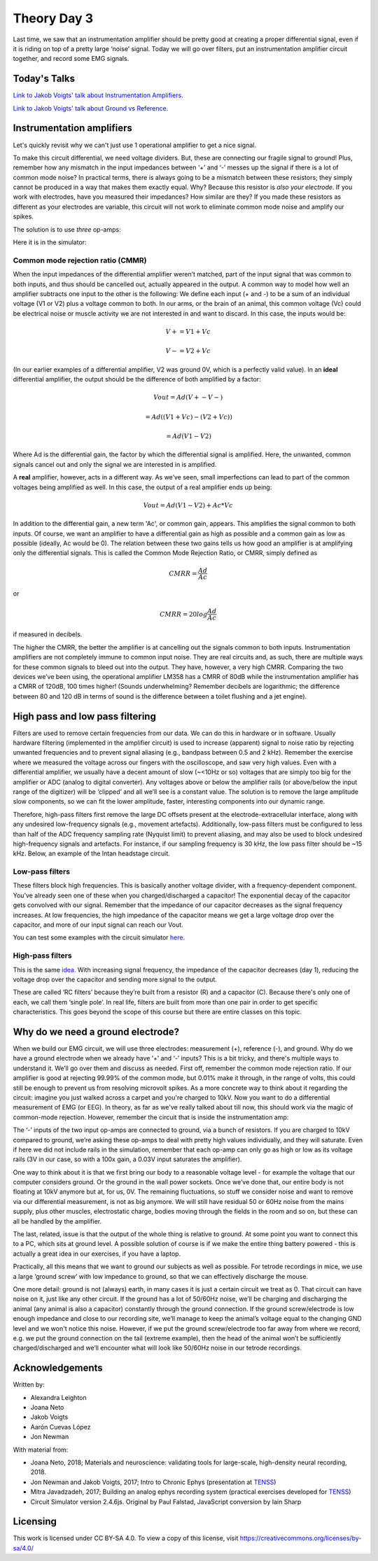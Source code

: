 .. _refTDay3:

.. |Ve| replace:: V\ :sub:`e`\
.. |Ce| replace:: C\ :sub:`e`\
.. |Rm| replace:: R\ :sub:`m`\
.. |Re| replace:: R\ :sub:`e`\
.. |Cs| replace:: C\ :sub:`s`\
.. |Vin| replace:: V\ :sub:`in`\
.. |Vec| replace:: V\ :sub:`ec`\
.. |Vout| replace:: V\ :sub:`out`\

***********************************
Theory Day 3
***********************************

Last time, we saw that an instrumentation amplifier should be pretty good at creating a proper differential signal, even if it is riding on top of a pretty large ‘noise’ signal. Today we will go over filters, put an instrumentation amplifier circuit together, and record some EMG signals.

.. raw:: html

    <div class="col-lg-12 col-md-12 col-sm-12 col-xs-12 d-flex mx-auto" style = "max-width: 100%">
        <div class="card text-center intro-card border-white">
        <img src="../_static/images/EEA/eea_fig-5.png" class="card-img-top">
          <div class="card-body">
          <h5 class="card-title" > Figure 1: The equivalent circuit of the electrode</h5>
          </div>
        </div>
    </div>

Today's Talks
###################################

`Link to Jakob Voigts' talk about Instrumentation Amplifiers. <https://www.youtube.com/watch?v=uPcv0gBjqbA>`_

`Link to Jakob Voigts' talk about Ground vs Reference. <https://www.youtube.com/watch?v=YE2cdXtzlF4>`_

Instrumentation amplifiers
###################################
Let's quickly revisit why we can't just use 1 operational amplifier to get a nice signal.

.. raw:: html

    <div class="d-flex col-lg-12 col-md-12 col-sm-12 col-xs-12 justify-content-center mx-auto" style = "max-width: 100%">
        <div class="card text-center intro-card border-white">
        <img src="../_static/images/EEA/eea_fig-49.png" class="card-img-top">
        <a href="https://tinyurl.com/y4aps4r2 " class="btn btn-light stretched-link">Simulator Link</a>
        </div>
    </div>

To make this circuit differential, we need voltage dividers. But, these are connecting our fragile signal to ground! Plus, remember how any mismatch in the input impedances between ‘+’ and ‘-’ messes up the signal if there is a lot of common mode noise? In practical terms, there is always going to be a mismatch between these resistors; they simply cannot be produced in a way that makes them exactly equal. Why? Because this resistor is *also your electrode*. If you work with electrodes, have you measured their impedances? How similar are they? If you made these resistors as different as your electrodes are variable, this circuit will not work to eliminate common mode noise and amplify our spikes.

The solution is to use *three* op-amps:

.. raw:: html

    <div class="col-lg-12 col-md-12 col-sm-12 col-xs-12 d-flex mx-auto" style = "max-width: 80%">
        <div class="card text-center intro-card border-white">
        <img src="../_static/images/EEA/eea_fig-33.png" class="card-img-top">
        </div>
    </div>

Here it is in the simulator:

.. raw:: html

    <div class="d-flex col-lg-12 col-md-12 col-sm-12 col-xs-12 justify-content-center mx-auto" style = "max-width: 100%">
        <div class="card text-center intro-card border-white">
        <img src="../_static/images/EEA/eea_fig-53.png" class="card-img-top">
        <a href="https://tinyurl.com/yjxekrv5" class="btn btn-light stretched-link">Simulator Link</a>
        </div>
    </div>

Common mode rejection ratio (CMMR)
***********************************

When the input impedances of the differential amplifier weren’t matched, part of the input signal that was common to both inputs, and thus should be cancelled out, actually appeared in the output. A common way to model how well an amplifier subtracts one input to the other is the following:
We define each input (+ and -) to be a sum of an individual voltage (V1 or V2) plus a voltage common to both. In our arms, or the brain of an animal, this common voltage (Vc) could be electrical noise or muscle activity we are not interested in and want to discard. In this case, the inputs would be:

.. math::
  V+ = V1 + Vc
.. math::
  V- = V2 + Vc

(In our earlier examples of a differential amplifier, V2 was ground 0V, which is a perfectly valid value). In an **ideal** differential amplifier, the output should be the difference of both amplified by a factor:

.. math::
  Vout = Ad (V+ - V-)

.. math::
       = Ad ((V1+Vc)-(V2+Vc))

.. math::
       = Ad (V1-V2)

Where Ad is the differential gain, the factor by which the differential signal is amplified.
Here, the unwanted, common signals cancel out and only the signal we are interested in is amplified.

A **real** amplifier, however, acts in a different way. As we’ve seen, small imperfections can lead to part of the common voltages being amplified as well. In this case, the output of a real amplifier ends up being:

.. math::

  Vout = Ad (V1 - V2 ) + Ac * Vc

In addition to the differential gain, a new term  'Ac', or common gain, appears. This amplifies the signal common to both inputs. Of course, we want an amplifier to have a differential gain as high as possible and a common gain as low as possible (ideally, Ac would be 0). The relation between these two gains tells us how good an amplifier is at amplifying only the differential signals. This is called the Common Mode Rejection Ratio, or CMRR, simply defined as

.. math::
 CMRR = \frac{Ad}{Ac}

or

.. math::
 CMRR = 20log\frac{Ad}{Ac}

if measured in decibels.

The higher the CMRR, the better the amplifier is at cancelling out the signals common to both inputs.
Instrumentation amplifiers are not completely immune to common input noise. They are real circuits and, as such, there are multiple ways for these common signals to bleed out into the output. They have, however, a very high CMRR. Comparing the two devices we’ve been using, the operational amplifier LM358 has a CMRR of 80dB while the instrumentation amplifier has a CMRR of 120dB, 100 times higher! (Sounds underwhelming? Remember decibels are logarithmic; the difference between 80 and 120 dB in terms of sound is the difference between a toilet flushing and a jet engine).

High pass and low pass filtering
###################################
Filters are used to remove certain frequencies from our data. We can do this in hardware or in software. Usually hardware filtering (implemented in the amplifier circuit) is used to increase (apparent) signal to noise ratio by rejecting unwanted frequencies and to prevent signal aliasing (e.g., bandpass between 0.5 and 2 kHz).
Remember the exercise where we measured the voltage across our fingers with the oscilloscope, and saw very high values. Even with a differential amplifier, we usually have a decent amount of slow (~<10Hz or so) voltages that are simply too big for the amplifier or ADC (analog to digital converter). Any voltages above or below the amplifier rails (or above/below the input range of the digitizer) will be ‘clipped’ and all we’ll see is a constant value.
The solution is to remove the large amplitude slow components, so we can fit the lower amplitude, faster, interesting components into our dynamic range.

.. raw:: html

    <div class="col-lg-12 col-md-12 col-sm-12 col-xs-12 d-flex mx-auto" style = "max-width: 100%">
        <div class="card text-center intro-card border-white">
        <img src="../_static/images/EEA/eea_fig-54.png" class="card-img-top">
        </div>
    </div>

Therefore, high-pass filters first remove the large DC offsets present at the electrode-extracellular interface, along with any undesired low-frequency signals (e.g., movement artefacts). Additionally, low-pass filters must be configured to less than half of the ADC frequency sampling rate (Nyquist limit) to prevent aliasing, and may also be used to block undesired high-frequency signals and artefacts. For instance, if our sampling frequency is 30 kHz, the low pass filter should be ~15 kHz. Below, an example of the Intan headstage circuit.

.. raw:: html

    <div class="col-lg-12 col-md-12 col-sm-12 col-xs-12 d-flex mx-auto" style = "max-width: 100%">
        <div class="card text-center intro-card border-white">
        <img src="../_static/images/EEA/eea_fig-55.png" class="card-img-top">
        </div>
    </div>

Low-pass filters
***********************************
These filters block high frequencies. This is basically another voltage divider, with a frequency-dependent component. You’ve already seen one of these when you charged/discharged a capacitor! The exponential decay of the capacitor gets convolved with our signal. Remember that the impedance of our capacitor decreases as the signal frequency increases. At low frequencies, the high impedance of the capacitor means we get a large voltage drop over the capacitor, and more of our input signal can reach our Vout.

You can test some examples  with the circuit simulator `here. <https://www.falstad.com/circuit/e-filt-lopass.html>`_

.. raw:: html

    <div class="col-lg-12 col-md-12 col-sm-12 col-xs-12 d-flex mx-auto" style = "max-width: 50%">
        <div class="card text-center intro-card border-white">
        <img src="../_static/images/EEA/eea_fig-56.png" class="card-img-top">
        </div>
    </div>

High-pass filters
***********************************

This is the same `idea. <https://www.falstad.com/circuit/e-filt-hipass.html>`_
With increasing signal frequency, the impedance of the capacitor decreases (day 1), reducing the voltage drop over the capacitor and sending more signal to the output.

.. raw:: html

    <div class="col-lg-12 col-md-12 col-sm-12 col-xs-12 d-flex mx-auto" style = "max-width: 50%">
        <div class="card text-center intro-card border-white">
        <img src="../_static/images/EEA/eea_fig-57.png" class="card-img-top">
        </div>
    </div>


These are called ‘RC filters’ because they’re built from a resistor (R) and a capacitor (C). Because there's only one of each, we call them ‘single pole’. In real life, filters are built from more than one pair in order to get specific characteristics. This goes beyond the scope of this course but there are entire classes on this topic.

Why do we need a ground electrode?
###################################

When we build our EMG circuit, we will use three electrodes: measurement (+), reference (-), and ground. Why do we have a ground electrode when we already have ‘+’ and ‘-’ inputs? This is a bit tricky, and there's multiple ways to understand it. We’ll go over them and discuss as needed.
First off, remember the common mode rejection ratio. If our amplifier is good at rejecting 99.99% of the common mode, but 0.01% make it through, in the range of volts, this could still be enough to prevent us from resolving microvolt spikes.
As a more concrete way to think about it regarding the circuit: imagine you just walked across a carpet and you're charged to 10kV. Now you want to do a differential measurement of EMG (or EEG). In theory, as far as we've really talked about till now, this should work via the magic of common-mode rejection. However, remember the circuit that is inside the instrumentation amp:

.. raw:: html

    <div class="d-flex col-lg-12 col-md-12 col-sm-12 col-xs-12 justify-content-center mx-auto" style = "max-width: 100%">
        <div class="card text-center intro-card border-white">
        <img src="../_static/images/EEA/eea_fig-53.png" class="card-img-top">
        <a href=" https://tinyurl.com/yjxekrv5" class="btn btn-light stretched-link">Simulator Link</a>
        </div>
    </div>

The ‘-’ inputs of the two input op-amps are connected to ground, via a bunch of resistors. If you are charged to 10kV compared to ground, we’re asking these op-amps to deal with pretty high values individually, and they will saturate. Even if here we did not include rails in the simulation, remember that each op-amp can only go as high or low as its voltage rails (3V in our case, so with a 100x gain, a 0.03V input saturates the amplifier).

One way to think about it is that we first bring our body to a reasonable voltage level - for example the voltage that our computer considers ground. Or the ground in the wall power sockets. Once we’ve done that, our entire body is not floating at 10kV anymore but at, for us, 0V. The remaining fluctuations, so stuff we consider noise and want to remove via our differential measurement, is not as big anymore. We will still have residual 50 or 60Hz noise from the mains supply, plus other muscles, electrostatic charge, bodies moving through the fields in the room and so on, but these can all be handled by the amplifier.

The last, related, issue is that the output of the whole thing is relative to ground. At some point you want to connect this to a PC, which sits at ground level. A possible solution of course is if we make the entire thing battery powered - this is actually a great idea in our exercises, if you have a laptop.

Practically, all this means that we want to ground our subjects as well as possible. For tetrode recordings in mice, we use a large ‘ground screw’ with low impedance to ground, so that we can effectively discharge the mouse.

One more detail: ground is not (always) earth, in many cases it is just a certain circuit we treat as 0. That circuit can have noise on it, just like any other circuit. If the ground has a lot of 50/60Hz noise, we’ll be charging and discharging the animal (any animal is also a capacitor) constantly through the ground connection. If the ground screw/electrode is low enough impedance and close to our recording site, we’ll manage to keep the animal’s voltage equal to the changing GND level and we won't notice this noise. However, if we put the ground screw/electrode too far away from where we record, e.g. we put the ground connection on the tail (extreme example), then the head of the animal won’t be sufficiently charged/discharged and we’ll encounter what will look like 50/60Hz noise in our tetrode recordings.

Acknowledgements
###################################
Written by:

* Alexandra Leighton
* Joana Neto
* Jakob Voigts
* Aarón Cuevas López
* Jon Newman

With material from:

* Joana Neto, 2018; Materials and neuroscience: validating tools for large-scale, high-density neural recording, 2018.
* Jon Newman and Jakob Voigts, 2017; Intro to Chronic Ephys (presentation at  `TENSS <https://www.tenss.ro/>`_)
* Mitra Javadzadeh, 2017; Building an analog ephys recording system (practical exercises developed for `TENSS <https://www.tenss.ro/>`_)
* Circuit Simulator version 2.4.6js. Original by Paul Falstad, JavaScript conversion by Iain Sharp

Licensing
###################################

This work is licensed under CC BY-SA 4.0. To view a copy of this license, visit https://creativecommons.org/licenses/by-sa/4.0/

